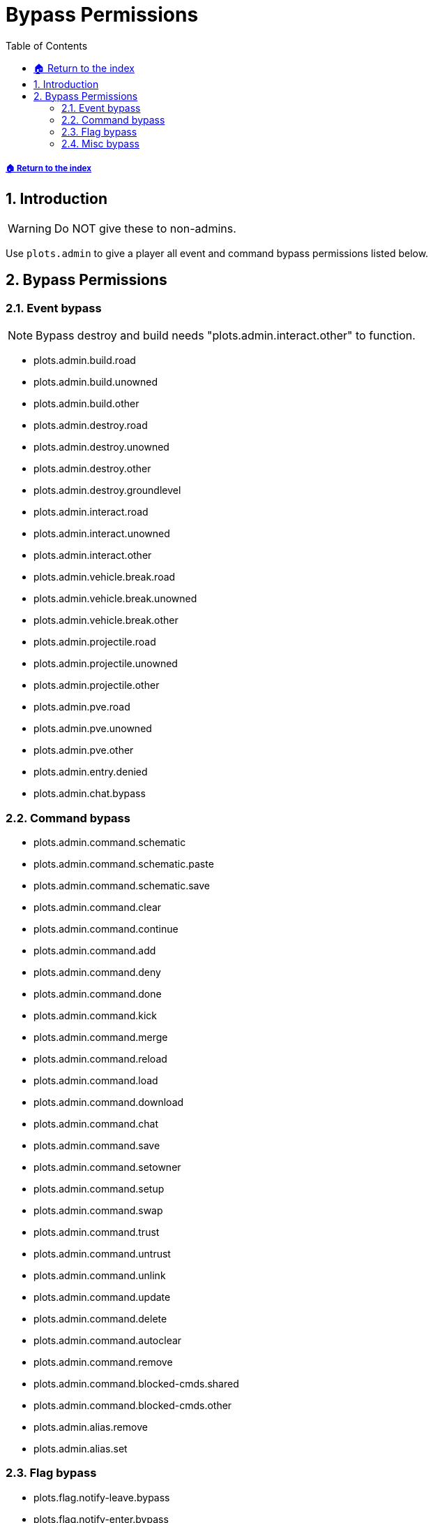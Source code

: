 = Bypass Permissions
:sectnums:
:toc: left
:toclevels: 2
:icons: font

[descrete]
===== xref:../README.adoc[🏠 Return to the index]

== Introduction

[WARNING]
Do NOT give these to non-admins.

Use `plots.admin` to give a player all event and command bypass permissions listed below.

== Bypass Permissions

=== Event bypass

[NOTE]
Bypass destroy and build needs "plots.admin.interact.other" to function.

* plots.admin.build.road
* plots.admin.build.unowned
* plots.admin.build.other
* plots.admin.destroy.road
* plots.admin.destroy.unowned
* plots.admin.destroy.other
* plots.admin.destroy.groundlevel
* plots.admin.interact.road
* plots.admin.interact.unowned
* plots.admin.interact.other
* plots.admin.vehicle.break.road
* plots.admin.vehicle.break.unowned
* plots.admin.vehicle.break.other
* plots.admin.projectile.road
* plots.admin.projectile.unowned
* plots.admin.projectile.other
* plots.admin.pve.road
* plots.admin.pve.unowned
* plots.admin.pve.other
* plots.admin.entry.denied
* plots.admin.chat.bypass

=== Command bypass

* plots.admin.command.schematic
* plots.admin.command.schematic.paste
* plots.admin.command.schematic.save
* plots.admin.command.clear
* plots.admin.command.continue
* plots.admin.command.add
* plots.admin.command.deny
* plots.admin.command.done
* plots.admin.command.kick
* plots.admin.command.merge
* plots.admin.command.reload
* plots.admin.command.load
* plots.admin.command.download
* plots.admin.command.chat
* plots.admin.command.save
* plots.admin.command.setowner
* plots.admin.command.setup
* plots.admin.command.swap
* plots.admin.command.trust
* plots.admin.command.untrust
* plots.admin.command.unlink
* plots.admin.command.update
* plots.admin.command.delete
* plots.admin.command.autoclear
* plots.admin.command.remove
* plots.admin.command.blocked-cmds.shared
* plots.admin.command.blocked-cmds.other
* plots.admin.alias.remove
* plots.admin.alias.set

=== Flag bypass

* plots.flag.notify-leave.bypass
* plots.flag.notify-enter.bypass
* plots.gamemode.bypass

=== Misc bypass

* plots.teleport.delay.bypass
* plots.admin.build.heightlimit
